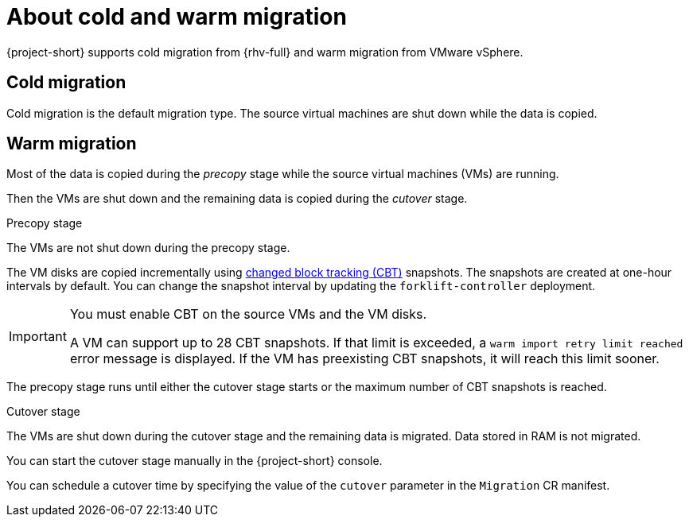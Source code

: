 // Module included in the following assemblies:
//
// * documentation/doc-Migration_Toolkit_for_Virtualization/master.adoc

[id="about-cold-warm-migration_{context}"]
= About cold and warm migration

{project-short} supports cold migration from {rhv-full} and warm migration from VMware vSphere.

[id="cold-migration_{context}"]
== Cold migration

Cold migration is the default migration type. The source virtual machines are shut down while the data is copied.

[id="warm-migration_{context}"]
== Warm migration

Most of the data is copied during the _precopy_ stage while the source virtual machines (VMs) are running.

Then the VMs are shut down and the remaining data is copied during the _cutover_ stage.

.Precopy stage

The VMs are not shut down during the precopy stage.

The VM disks are copied incrementally using link:https://kb.vmware.com/s/article/1020128[changed block tracking (CBT)] snapshots. The snapshots are created at one-hour intervals by default. You can change the snapshot interval by updating the `forklift-controller` deployment.

[IMPORTANT]
====
You must enable CBT on the source VMs and the VM disks.

A VM can support up to 28 CBT snapshots. If that limit is exceeded, a `warm import retry limit reached` error message is displayed. If the VM has preexisting CBT snapshots, it will reach this limit sooner.
====

The precopy stage runs until either the cutover stage starts or the maximum number of CBT snapshots is reached.

.Cutover stage

The VMs are shut down during the cutover stage and the remaining data is migrated. Data stored in RAM is not migrated.

You can start the cutover stage manually in the {project-short} console.

You can schedule a cutover time by specifying the value of the `cutover` parameter in the `Migration` CR manifest.

